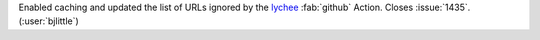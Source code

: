 Enabled caching and updated the list of URLs ignored by the
`lychee <https://github.com/lycheeverse/lychee-action>`__ :fab:`github`
Action. Closes :issue:`1435`. (:user:`bjlittle`)
